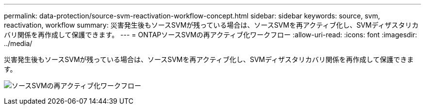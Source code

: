 ---
permalink: data-protection/source-svm-reactivation-workflow-concept.html 
sidebar: sidebar 
keywords: source, svm, reactivation, workflow 
summary: 災害発生後もソースSVMが残っている場合は、ソースSVMを再アクティブ化し、SVMディザスタリカバリ関係を再作成して保護できます。 
---
= ONTAPソースSVMの再アクティブ化ワークフロー
:allow-uri-read: 
:icons: font
:imagesdir: ../media/


[role="lead"]
災害発生後もソースSVMが残っている場合は、ソースSVMを再アクティブ化し、SVMディザスタリカバリ関係を再作成して保護できます。

image:source-svm-reactivation-workflow.gif["ソースSVMの再アクティブ化ワークフロー"]
